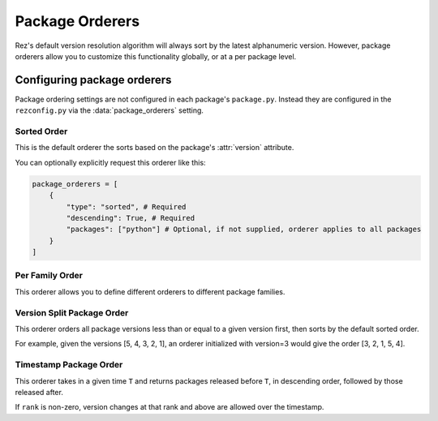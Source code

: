 ================
Package Orderers
================

Rez's default version resolution algorithm will always sort by the latest alphanumeric
version. However, package orderers allow you to customize this functionality globally,
or at a per package level.

Configuring package orderers
============================

Package ordering settings are not configured in each package's ``package.py``. Instead they are configured in the
``rezconfig.py`` via the :data:`package_orderers` setting.

Sorted Order
------------

This is the default orderer the sorts based on the package's :attr:`version` attribute.

You can optionally explicitly request this orderer like this:

.. code-block:: python

    package_orderers = [
        {
            "type": "sorted", # Required
            "descending": True, # Required
            "packages": ["python"] # Optional, if not supplied, orderer applies to all packages
        }
    ]

Per Family Order
----------------

This orderer allows you to define different orderers to different package families.

Version Split Package Order
---------------------------

This orderer orders all package versions less than or equal to a given version first, then sorts by the default
sorted order.

For example, given the versions [5, 4, 3, 2, 1], an orderer initialized with version=3 would give the
order [3, 2, 1, 5, 4].

Timestamp Package Order
-----------------------

This orderer takes in a given time ``T`` and returns packages released before ``T``, in descending order, followed by
those released after.

If ``rank`` is non-zero, version changes at that rank and above are allowed over the timestamp.